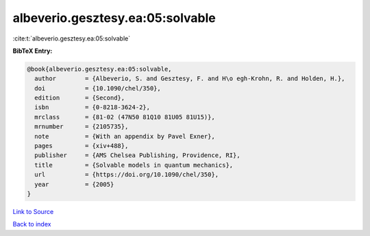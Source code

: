 albeverio.gesztesy.ea:05:solvable
=================================

:cite:t:`albeverio.gesztesy.ea:05:solvable`

**BibTeX Entry:**

.. code-block:: bibtex

   @book{albeverio.gesztesy.ea:05:solvable,
     author        = {Albeverio, S. and Gesztesy, F. and H\o egh-Krohn, R. and Holden, H.},
     doi           = {10.1090/chel/350},
     edition       = {Second},
     isbn          = {0-8218-3624-2},
     mrclass       = {81-02 (47N50 81Q10 81U05 81U15)},
     mrnumber      = {2105735},
     note          = {With an appendix by Pavel Exner},
     pages         = {xiv+488},
     publisher     = {AMS Chelsea Publishing, Providence, RI},
     title         = {Solvable models in quantum mechanics},
     url           = {https://doi.org/10.1090/chel/350},
     year          = {2005}
   }

`Link to Source <https://doi.org/10.1090/chel/350},>`_


`Back to index <../By-Cite-Keys.html>`_
